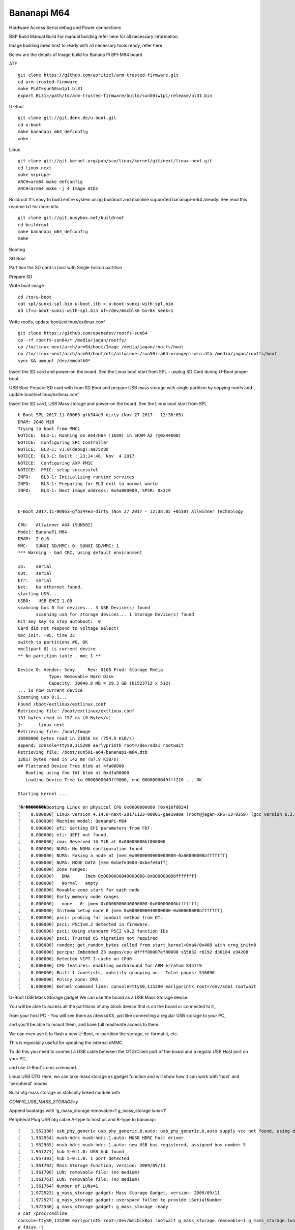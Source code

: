 Bananapi M64
============

Hardware Access
Serial debug and Power connections

.. image:: /images/bpi-m64.jpeg


BSP Build
Manual Build
For manual building refer here for all necessary information.

Image building need host to ready with all necessary tools ready, refer here

Below are the details of Image build for Banana Pi BPI-M64 board.

ATF

::

        git clone https://github.com/apritzel/arm-trusted-firmware.git
        cd arm-trusted-firmware
        make PLAT=sun50iw1p1 bl31
        export BL31=/path/to/arm-trusted-firmware/build/sun50iw1p1/release/bl31.bin

U-Boot

::

        git clone git://git.denx.de/u-boot.git
        cd u-boot
        make bananapi_m64_defconfig
        make 

Linux

::

        git clone git://git.kernel.org/pub/scm/linux/kernel/git/next/linux-next.git
        cd linux-next
        make mrproper
        ARCH=arm64 make defconfig
        ARCH=arm64 make -j 4 Image dtbs

Buildroot
It's easy to build entire system using buildroot and mainline supported bananapi-m64 already. See read this readme.txt for more info.

::

        git clone git://git.busybox.net/buildroot
        cd buildroot
        make bananapi_m64_defconfig
        make

Booting

SD Boot

Partition the SD card in host with Single Falcon partition

Prepare SD

Write boot image

::

        cd /to/u-boot
        cat spl/sunxi-spl.bin u-boot.itb > u-boot-sunxi-with-spl.bin
        dd if=u-boot-sunxi-with-spl.bin of=/dev/mmcblk0 bs=8k seek=1

Write rootfs, update boot/extlinux/extlinux.conf

::

        git clone https://github.com/openedev/rootfs-sun64
        cp -rf rootfs-sun64/* /media/jagan/rootfs/
        cp /to/linux-next/arch/arm64/boot/Image /media/jagan/rootfs/boot
        cp /to/linux-next/arch/arm64/boot/dts/allwinner/sun50i-a64-orangepi-win.dtb /media/jagan/rootfs/boot
        sync && umount /dev/mmcblk0*

Insert the SD card and power-on the board. See the Linux boot start from SPL - unplug SD Card during U-Boot proper boot

USB Boot
Prepare SD card with from SD Boot and prepare USB mass storage with single partition by copying rootfs and update boot/extlinux/extlinux.conf

Insert the SD card, USB Mass storage and power-on the board. See the Linux boot start from SPL

::

        U-Boot SPL 2017.11-00063-gfb344e3-dirty (Nov 27 2017 - 12:38:05)
        DRAM: 2048 MiB
        Trying to boot from MMC1
        NOTICE:  BL3-1: Running on A64/H64 (1689) in SRAM A2 (@0x44000)
        NOTICE:  Configuring SPC Controller
        NOTICE:  BL3-1: v1.0(debug):aa75c8d
        NOTICE:  BL3-1: Built : 23:14:48, Nov  4 2017
        NOTICE:  Configuring AXP PMIC
        NOTICE:  PMIC: setup successful
        INFO:    BL3-1: Initializing runtime services
        INFO:    BL3-1: Preparing for EL3 exit to normal world
        INFO:    BL3-1: Next image address: 0x4a000000, SPSR: 0x3c9


        U-Boot 2017.11-00063-gfb344e3-dirty (Nov 27 2017 - 12:38:05 +0530) Allwinner Technology

        CPU:   Allwinner A64 (SUN50I)
        Model: BananaPi-M64
        DRAM:  2 GiB
        MMC:   SUNXI SD/MMC: 0, SUNXI SD/MMC: 1
        *** Warning - bad CRC, using default environment

        In:    serial
        Out:   serial
        Err:   serial
        Net:   No ethernet found.
        starting USB...
        USB0:   USB EHCI 1.00
        scanning bus 0 for devices... 3 USB Device(s) found
               scanning usb for storage devices... 1 Storage Device(s) found
        Hit any key to stop autoboot:  0
        Card did not respond to voltage select!
        mmc_init: -95, time 22
        switch to partitions #0, OK
        mmc1(part 0) is current device
        ** No partition table - mmc 1 **

        Device 0: Vendor: Sony     Rev: 0100 Prod: Storage Media   
                    Type: Removable Hard Disk
                    Capacity: 30040.8 MB = 29.3 GB (61523712 x 512)
        ... is now current device
        Scanning usb 0:1...
        Found /boot/extlinux/extlinux.conf
        Retrieving file: /boot/extlinux/extlinux.conf
        151 bytes read in 157 ms (0 Bytes/s)
        1:      linux-next
        Retrieving file: /boot/Image
        16908800 bytes read in 21856 ms (754.9 KiB/s)
        append: console=ttyS0,115200 earlyprintk root=/dev/sda1 rootwait
        Retrieving file: /boot/sun50i-a64-bananapi-m64.dtb
        12817 bytes read in 142 ms (87.9 KiB/s)
        ## Flattened Device Tree blob at 4fa00000
           Booting using the fdt blob at 0x4fa00000
           Loading Device Tree to 0000000049ff9000, end 0000000049fff210 ... OK

        Starting kernel ...

        [�r��������Booting Linux on physical CPU 0x0000000000 [0x410fd034]
        [    0.000000] Linux version 4.14.0-next-20171123-00001-gae19a8e (root@jagan-XPS-13-9350) (gcc version 6.3.1 20170109 (Linaro GCC 6.3-2017.02)) 7
        [    0.000000] Machine model: BananaPi-M64
        [    0.000000] efi: Getting EFI parameters from FDT:
        [    0.000000] efi: UEFI not found.
        [    0.000000] cma: Reserved 16 MiB at 0x00000000bf000000
        [    0.000000] NUMA: No NUMA configuration found
        [    0.000000] NUMA: Faking a node at [mem 0x0000000000000000-0x00000000bfffffff]
        [    0.000000] NUMA: NODE_DATA [mem 0xbefe3000-0xbefe4aff]
        [    0.000000] Zone ranges:
        [    0.000000]   DMA      [mem 0x0000000040000000-0x00000000bfffffff]
        [    0.000000]   Normal   empty
        [    0.000000] Movable zone start for each node
        [    0.000000] Early memory node ranges
        [    0.000000]   node   0: [mem 0x0000000040000000-0x00000000bfffffff]
        [    0.000000] Initmem setup node 0 [mem 0x0000000040000000-0x00000000bfffffff]
        [    0.000000] psci: probing for conduit method from DT.
        [    0.000000] psci: PSCIv0.2 detected in firmware.
        [    0.000000] psci: Using standard PSCI v0.2 function IDs
        [    0.000000] psci: Trusted OS migration not required
        [    0.000000] random: get_random_bytes called from start_kernel+0xa4/0x408 with crng_init=0
        [    0.000000] percpu: Embedded 23 pages/cpu @ffff80007ef80000 s55832 r8192 d30184 u94208
        [    0.000000] Detected VIPT I-cache on CPU0
        [    0.000000] CPU features: enabling workaround for ARM erratum 845719
        [    0.000000] Built 1 zonelists, mobility grouping on.  Total pages: 516096
        [    0.000000] Policy zone: DMA
        [    0.000000] Kernel command line: console=ttyS0,115200 earlyprintk root=/dev/sda1 rootwait
        
U-Boot
USB Mass Storage gadget
We can use the board as a USB Mass Storage device:

You will be able to access all the partitions of any block device that is on the board or connected to it,

from your host PC - You will see them as /dev/sdXX, just like connecting a regular USB storage to your PC,

and you'll be able to mount them, and have full read/write access to them.

We can even use it to flash a new U-Boot, re-partition the storage, re-format it, etc.

This is especially useful for updating the internal eMMC.

To do this you need to connect a USB cable between the OTG/Client port of the board and a regular USB Host port on your PC,

and use U-Boot's ums command.

Linux
USB OTG
Here, we can take mass storage as gadget function and will show how it can work with 'host' and 'peripheral' modes

Build otg mass storage as statically linked module with

`CONFIG_USB_MASS_STORAGE=y`

Append bootargs with 'g_mass_storage.removable=1 g_mass_storage.luns=1'

Peripheral
Plug USB otg cable A-type to host pc and B-type to bananapi

::

        [    1.952386] usb_phy_generic usb_phy_generic.0.auto: usb_phy_generic.0.auto supply vcc not found, using dummy regulator
        [    1.952954] musb-hdrc musb-hdrc.1.auto: MUSB HDRC host driver
        [    1.952965] musb-hdrc musb-hdrc.1.auto: new USB bus registered, assigned bus number 5
        [    1.957274] hub 5-0:1.0: USB hub found
        [    1.957303] hub 5-0:1.0: 1 port detected
        [    1.961702] Mass Storage Function, version: 2009/09/11
        [    1.961708] LUN: removable file: (no medium)
        [    1.961761] LUN: removable file: (no medium)
        [    1.961764] Number of LUNs=1
        [    1.972523] g_mass_storage gadget: Mass Storage Gadget, version: 2009/09/11
        [    1.972527] g_mass_storage gadget: userspace failed to provide iSerialNumber
        [    1.972530] g_mass_storage gadget: g_mass_storage ready
        # cat /proc/cmdline
        console=ttyS0,115200 earlyprintk root=/dev/mmcblk0p1 rootwait g_mass_storage.removable=1 g_mass_storage.luns=1
        # fdisk -l
        Disk /dev/mmcblk0: 15 GB, 15931539456 bytes, 31116288 sectors
        486192 cylinders, 4 heads, 16 sectors/track
        Units: cylinders of 64 * 512 = 32768 bytes

        Device       Boot StartCHS    EndCHS        StartLBA     EndLBA    Sectors  Size Id Type
        /dev/mmcblk0p1    320,0,1     815,3,16         20480   31116287   31095808 14.8G 83 Linux
        # echo /dev/mmcblk0 > /sys/devices/platform/soc/1c19000.usb/musb-hdrc.1.auto/gadget/lun0/file
        
Access the disk at host pc and write and umount
Host
Plug USB host cable where A-type connect with USB stick and B-type connect to bananapi and

See USB stick detection on bananapi

::

        # cat /sys/devices/platform/soc/1c19000.usb/musb-hdrc.1.auto/mode
        b_peripheral
        # echo host > /sys/devices/platform/soc/1c19000.usb/musb-hdrc.1.auto/mode
        [   19.231613] phy phy-1c19400.phy.0: Changing dr_mode to 1
        # [  451.961240] usb 1-1: new high-speed USB device number 2 using ehci-platform
        [  452.133893] usb-storage 1-1:1.0: USB Mass Storage device detected
        [  452.140884] scsi host0: usb-storage 1-1:1.0
        [  453.151349] scsi 0:0:0:0: Direct-Access     Generic  Flash Disk       8.07 PQ: 0 ANSI: 4
        [  453.161156] sd 0:0:0:0: [sda] 15728640 512-byte logical blocks: (8.05 GB/7.50 GiB)
        [  453.169900] sd 0:0:0:0: [sda] Write Protect is off
        [  453.175770] sd 0:0:0:0: [sda] Write cache: disabled, read cache: enabled, doesn't support DPO or FUA
        [  453.191292]  sda: sda1
        [  453.197283] sd 0:0:0:0: [sda] Attached SCSI removable disk

